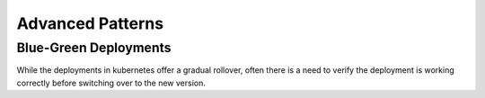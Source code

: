 Advanced Patterns
=================

Blue-Green Deployments
----------------------

While the deployments in kubernetes offer a gradual rollover, often there is a need to verify the deployment is working correctly before switching over to the new version. 
